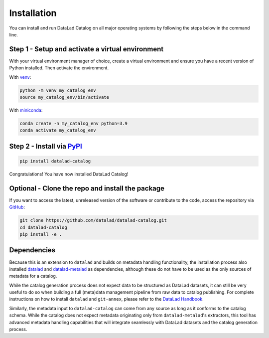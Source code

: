Installation
************

You can install and run DataLad Catalog on all major operating systems
by following the steps below in the command line.

Step 1 - Setup and activate a virtual environment
=================================================

With your virtual environment manager of choice, create a virtual
environment and ensure you have a recent version of Python installed.
Then activate the environment.


With `venv`_:

.. code-block:: bash

    python -m venv my_catalog_env
    source my_catalog_env/bin/activate


With `miniconda`_:

.. code-block:: bash
   
    conda create -n my_catalog_env python=3.9
    conda activate my_catalog_env


Step 2 - Install via `PyPI`_
============================

.. code-block:: bash

    pip install datalad-catalog


Congratulations! You have now installed DataLad Catalog!


Optional - Clone the repo and install the package
=================================================

If you want to access the latest, unreleased version of the software or 
contribute to the code, access the repository via `GitHub`_:

.. code-block:: bash

    git clone https://github.com/datalad/datalad-catalog.git
    cd datalad-catalog
    pip install -e .


Dependencies
============

Because this is an extension to ``datalad`` and builds on metadata handling
functionality, the installation process also installed `datalad`_ and
`datalad-metalad`_ as dependencies, although these do not have to be used as the
only sources of metadata for a catalog.

While the catalog generation process does not expect data to be structured as
DataLad datasets, it can still be very useful to do so when building a full
(meta)data management pipeline from raw data to catalog publishing. For complete
instructions on how to install ``datalad`` and ``git-annex``, please refer to the
`DataLad Handbook`_.

Similarly, the metadata input to ``datalad-catalog`` can come from any source as
long as it conforms to the catalog schema. While the catalog does not expect
metadata originating only from ``datalad-metalad``'s extractors, this tool has
advanced metadata handling capabilities that will integrate seamlessly with
DataLad datasets and the catalog generation process.

.. _datalad: https://github.com/datalad/datalad
.. _GitHub: https://github.com/datalad/datalad-catalog
.. _datalad-metalad: https://github.com/datalad/datalad-metalad
.. _DataLad Handbook: https://handbook.datalad.org/en/latest/intro/installation.html
.. _miniconda: https://docs.conda.io/en/latest/miniconda.html
.. _PyPI: https://pypi.org/project/datalad-catalog/
.. _venv: https://github.com/pypa/virtualenv
